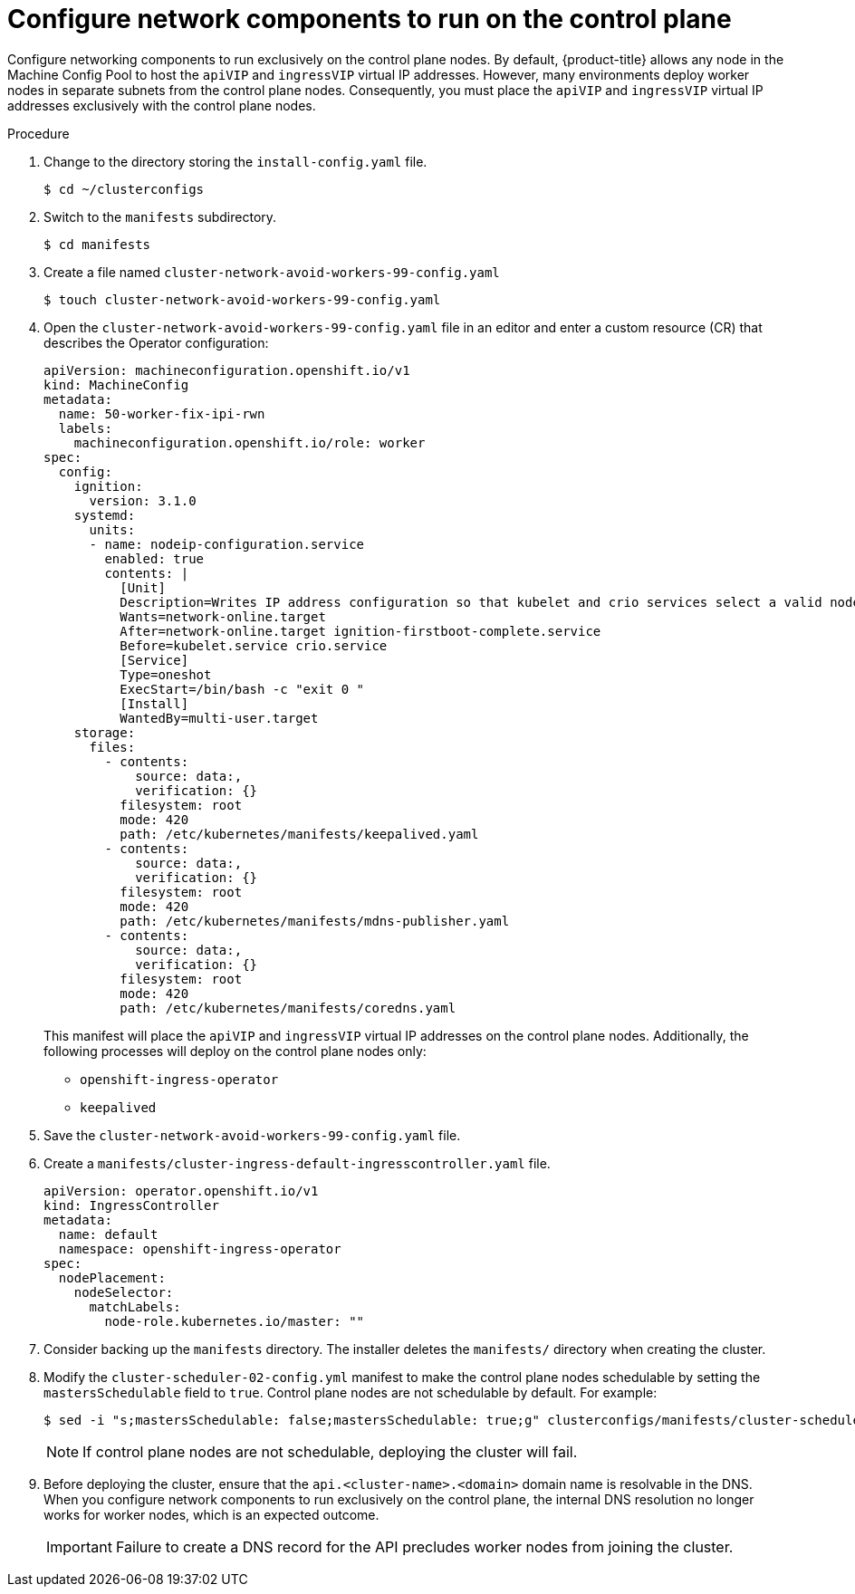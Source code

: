 // This is included in the following assemblies:
//
// ipi-install-configuration-files.adoc
[id='configure-network-components-to-run-on-the-control-plane_{context}']

= Configure network components to run on the control plane

Configure networking components to run exclusively on the control plane nodes. By default, {product-title} allows any node in the Machine Config Pool to host the `apiVIP` and `ingressVIP` virtual IP addresses. However, many environments deploy worker nodes in separate subnets from the control plane nodes. Consequently, you must place the `apiVIP` and `ingressVIP` virtual IP addresses exclusively with the control plane nodes.

.Procedure

. Change to the directory storing the `install-config.yaml` file.
+
[source,bash]
----
$ cd ~/clusterconfigs
----

. Switch to the `manifests` subdirectory.
+
[source,bash]
----
$ cd manifests
----

. Create a file named `cluster-network-avoid-workers-99-config.yaml`
+
[source,bash]
----
$ touch cluster-network-avoid-workers-99-config.yaml
----

. Open the `cluster-network-avoid-workers-99-config.yaml` file in an editor and enter a custom resource (CR) that describes the Operator configuration:
+
[source,yaml]
----
apiVersion: machineconfiguration.openshift.io/v1
kind: MachineConfig
metadata:
  name: 50-worker-fix-ipi-rwn
  labels:
    machineconfiguration.openshift.io/role: worker
spec:
  config:
    ignition:
      version: 3.1.0
    systemd:
      units:
      - name: nodeip-configuration.service
        enabled: true
        contents: |
          [Unit]
          Description=Writes IP address configuration so that kubelet and crio services select a valid node IP
          Wants=network-online.target
          After=network-online.target ignition-firstboot-complete.service
          Before=kubelet.service crio.service
          [Service]
          Type=oneshot
          ExecStart=/bin/bash -c "exit 0 "
          [Install]
          WantedBy=multi-user.target
    storage:
      files:
        - contents:
            source: data:,
            verification: {}
          filesystem: root
          mode: 420
          path: /etc/kubernetes/manifests/keepalived.yaml
        - contents:
            source: data:,
            verification: {}
          filesystem: root
          mode: 420
          path: /etc/kubernetes/manifests/mdns-publisher.yaml
        - contents:
            source: data:,
            verification: {}
          filesystem: root
          mode: 420
          path: /etc/kubernetes/manifests/coredns.yaml
----
+
This manifest will place the `apiVIP` and `ingressVIP` virtual IP addresses on the control plane nodes. Additionally, the following processes will deploy on the control plane nodes only:
+
* `openshift-ingress-operator`
+
* `keepalived`

. Save the `cluster-network-avoid-workers-99-config.yaml` file.

. Create a `manifests/cluster-ingress-default-ingresscontroller.yaml` file.
+
[source,yaml]
----
apiVersion: operator.openshift.io/v1
kind: IngressController
metadata:
  name: default
  namespace: openshift-ingress-operator
spec:
  nodePlacement:
    nodeSelector:
      matchLabels:
        node-role.kubernetes.io/master: ""
----

. Consider backing up the `manifests` directory. The installer deletes the `manifests/` directory when creating the cluster.

. Modify the `cluster-scheduler-02-config.yml` manifest to make the control plane nodes schedulable by setting the `mastersSchedulable` field to `true`. Control plane nodes are not schedulable by default. For example:
+
----
$ sed -i "s;mastersSchedulable: false;mastersSchedulable: true;g" clusterconfigs/manifests/cluster-scheduler-02-config.yml
----
+
[NOTE]
====
If control plane nodes are not schedulable, deploying the cluster will fail.
====

. Before deploying the cluster, ensure that the `api.<cluster-name>.<domain>` domain name is resolvable in the DNS. When you configure network components to run exclusively on the control plane, the internal DNS resolution no longer works for worker nodes, which is an expected outcome.
+
[IMPORTANT]
====
Failure to create a DNS record for the API precludes worker nodes from joining the cluster.
====
